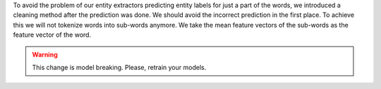 To avoid the problem of our entity extractors predicting entity labels for just a part of the words,
we introduced a cleaning method after the prediction was done.
We should avoid the incorrect prediction in the first place.
To achieve this we will not tokenize words into sub-words anymore.
We take the mean feature vectors of the sub-words as the feature vector of the word.

.. warning::
    This change is model breaking. Please, retrain your models.